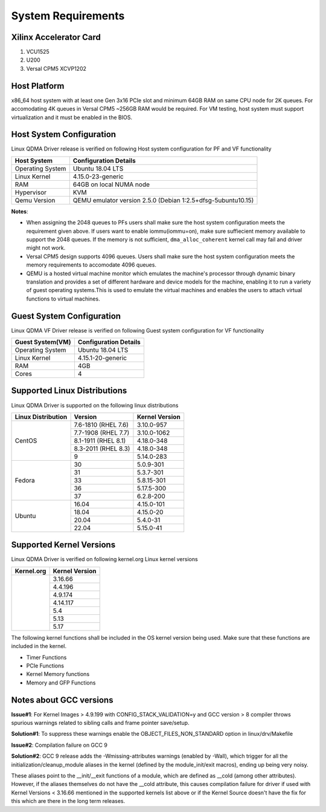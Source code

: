 .. _sys_req:

System Requirements
===================

Xilinx Accelerator Card
-----------------------

1. VCU1525
2. U200
3. Versal CPM5 XCVP1202

Host Platform
-------------

x86_64 host system with at least one Gen 3x16 PCIe slot and minimum 64GB RAM
on same CPU node for 2K queues. For accomodating 4K queues in Versal CPM5 ~256GB RAM would be required.
For VM testing, host system must support virtualization and it must be enabled in the BIOS.


Host System Configuration
-------------------------

Linux QDMA Driver release is verified on following Host system configuration for PF and VF functionality

+--------------------------+-------------------------------------------------------------+
| Host System              | Configuration Details                                       |
+==========================+=============================================================+
| Operating System         | Ubuntu 18.04 LTS                                            |
+--------------------------+-------------------------------------------------------------+
| Linux Kernel             | 4.15.0-23-generic                                           |
+--------------------------+-------------------------------------------------------------+
| RAM                      | 64GB on local NUMA node                                     |
+--------------------------+-------------------------------------------------------------+
| Hypervisor               | KVM                                                         |
+--------------------------+-------------------------------------------------------------+
| Qemu Version             | QEMU emulator version 2.5.0 (Debian 1:2.5+dfsg-5ubuntu10.15)|
+--------------------------+-------------------------------------------------------------+

**Notes**: 

- When assigning the 2048 queues to PFs users shall make sure the host system configuration meets the requirement given above. If users want to enable iommu(iommu=on), make sure suffiecient memory available to support the 2048 queues. If the memory is not sufficient, ``dma_alloc_coherent`` kernel call may fail and driver might not work.

- Versal CPM5 design supports 4096 queues. Users shall make sure the host system configuration meets the memory requirements to accomodate 4096 queues.

- QEMU is a hosted virtual machine monitor which emulates the machine's processor through dynamic binary translation and provides a set of different hardware and device models for the machine, enabling it to run a variety of guest operating systems.This is used to emulate the virtual machines and enables the users to attach virtual functions to virtual machines.

Guest System Configuration
--------------------------

Linux QDMA VF Driver release is verified on following Guest system configuration for VF functionality

========================= ==================================
Guest System(VM)          Configuration Details             
========================= ==================================
Operating System          Ubuntu 18.04 LTS
Linux Kernel              4.15.1-20-generic
RAM 			          4GB
Cores              	      4
========================= ==================================


Supported Linux Distributions
-----------------------------

Linux QDMA Driver is supported on the following linux distributions


+-------------------------+---------------------+----------------+
| Linux Distribution      | Version             | Kernel Version |          
+=========================+=====================+================+
| CentOS                  |7.6-1810 (RHEL 7.6)  |3.10.0-957      |
|                         +---------------------+----------------+
|                         |7.7-1908 (RHEL 7.7)  |3.10.0-1062     |
|                         +---------------------+----------------+
|                         |8.1-1911 (RHEL 8.1)  |4.18.0-348      |
|                         +---------------------+----------------+
|                         |8.3-2011 (RHEL 8.3)  |4.18.0-348      |
|                         +---------------------+----------------+
|                         |9                    |5.14.0-283      |
+-------------------------+---------------------+----------------+
|Fedora                   |30                   |5.0.9-301       |
|                         +---------------------+----------------+
|                         |31                   |5.3.7-301       |
|                         +---------------------+----------------+
|                         |33                   |5.8.15-301      |
|                         +---------------------+----------------+
|                         |36                   |5.17.5-300      |
|                         +---------------------+----------------+
|                         |37                   |6.2.8-200       |
+-------------------------+---------------------+----------------+
|Ubuntu                   |16.04                |4.15.0-101      |
|                         +---------------------+----------------+
|                         |18.04                |4.15.0-20       |
|                         +---------------------+----------------+
|                         |20.04                |5.4.0-31        |
|                         +---------------------+----------------+
|                         |22.04                |5.15.0-41       |
+-------------------------+---------------------+----------------+


Supported Kernel Versions
-------------------------

Linux QDMA Driver is verified on following kernel.org Linux kernel versions

+-------------------------+-----------------+
|Kernel.org               | Kernel Version  |
+=========================+=================+
|                         | 3.16.66         |
|                         +-----------------+
|                         | 4.4.196         |
|                         +-----------------+
|                         | 4.9.174         |
|                         +-----------------+
|                         | 4.14.117        |
|                         +-----------------+
|                         | 5.4             |
|                         +-----------------+
|                         | 5.13            |
|                         +-----------------+
|                         | 5.17            |
+-------------------------+-----------------+

The following kernel functions shall be included in the OS kernel version being used. Make sure that these functions are included in the kernel.

- Timer Functions 
- PCIe Functions 
- Kernel Memory functions
- Memory and GFP Functions

Notes about GCC versions
-------------------------

**Issue#1**: For Kernel Images > 4.9.199 with CONFIG_STACK_VALIDATION=y and GCC version > 8 compiler throws spurious warnings
related to sibling calls and frame pointer save/setup.

**Solution#1**: To suppress these warnings
enable the OBJECT_FILES_NON_STANDARD option in linux/drv/Makefile

**Issue#2**: Compilation failure on GCC 9 

**Solution#2**: GCC 9 release adds the -Wmissing-attributes warnings (enabled by -Wall), which trigger for all the initialization/cleanup_module
aliases in the kernel (defined by the module_init/exit macros), ending up being very noisy.

These aliases point to the __init/__exit functions of a module, which are defined as __cold (among other attributes). However, if
the aliases themselves do not have the __cold attribute, this causes compilation failure for driver if used with Kernel Versions < 3.16.66 mentioned
in the supported kernels list above or if the Kernel Source doesn't have the fix for this which are there in the long term releases.


